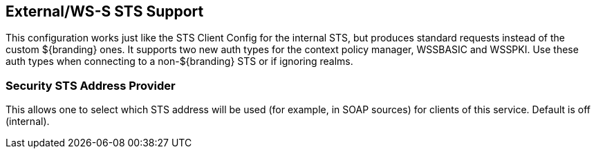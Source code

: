 :type: subSecurityFramework
:status: published
:title: External/WS-S STS Support
:link: _external_ws_s_sts_support
:parent: Security Token Service
:order: 02

== {title}
((({title})))

This configuration works just like the STS Client Config for the internal STS, but produces standard requests instead of the custom ${branding} ones.
It supports two new auth types for the context policy manager, WSSBASIC and WSSPKI.
Use these auth types when connecting to a non-${branding} STS or if ignoring realms.

=== Security STS Address Provider
(((Security STS Address Provider)))

This allows one to select which STS address will be used (for example, in SOAP sources) for clients of this service.
Default is off (internal).

